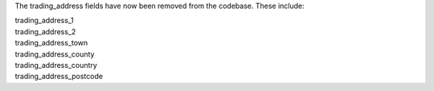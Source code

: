 The trading_address fields have now been removed from the codebase. These include:

| trading_address_1
| trading_address_2
| trading_address_town
| trading_address_county
| trading_address_country
| trading_address_postcode